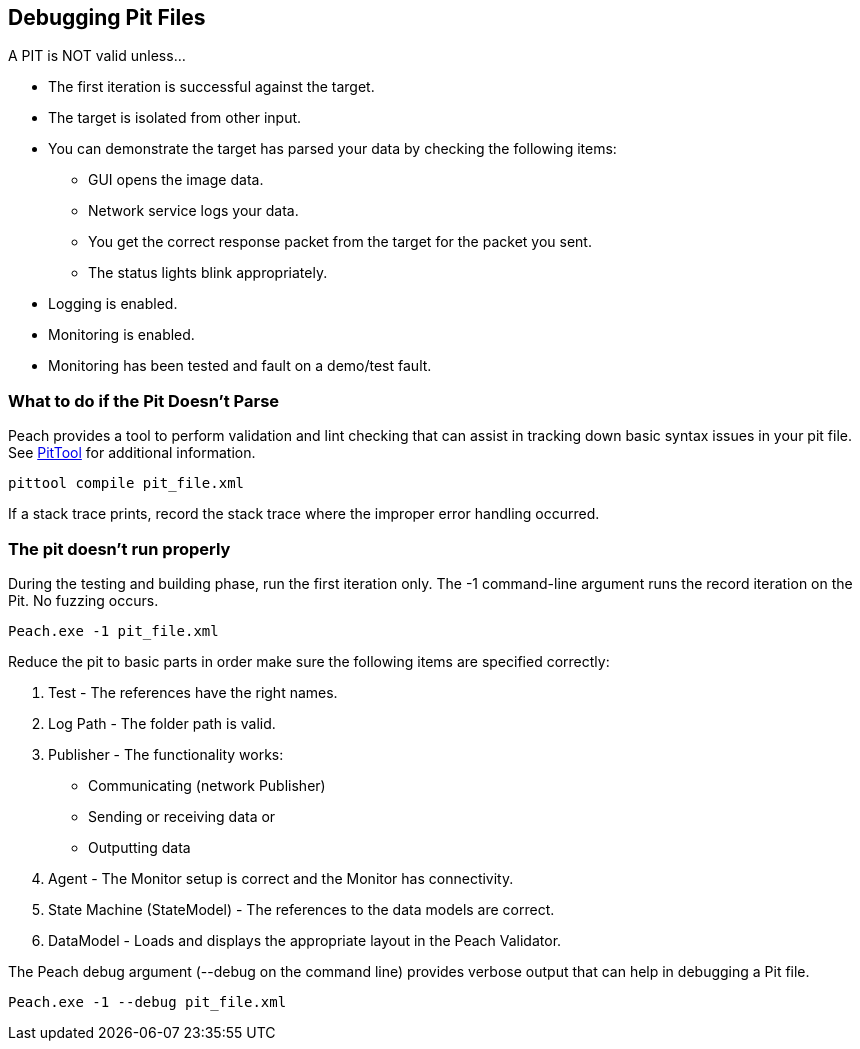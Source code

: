 [[DebuggingPitFiles]]
== Debugging Pit Files

// TODO - Expand on debugging pits, include validator. Debug output walkthrough

// * "-1 --debug"
// * --debug vs. --trace
// * How to read debug output
// * Walk through example for WAV or other simple format
// * Debugging in more complex environments
// * Fault simulation
// * Debugging models vs. debugging environment automation

A PIT is NOT valid unless...

 * The first iteration is successful against the target.
 * The target is isolated from other input.
 * You can demonstrate the target has parsed your data by checking the following items:
 ** GUI opens the image data.
 ** Network service logs your data.
 ** You get the correct response packet from the target for the packet you sent.
 ** The status lights blink appropriately.
 * Logging is enabled.
 * Monitoring is enabled.
 * Monitoring has been tested and fault on a demo/test fault.

=== What to do if the Pit Doesn't Parse

Peach provides a tool to perform validation and lint checking that can assist in tracking down basic syntax issues in your pit file.  See xref:PitTool_Compile[PitTool] for additional information.

----
pittool compile pit_file.xml
----

If a stack trace prints, record the stack trace where the improper error handling occurred.

=== The pit doesn't run properly

During the testing and building phase, run the first iteration only. The +-1+
command-line argument runs the record iteration on the Pit. No fuzzing occurs.

----
Peach.exe -1 pit_file.xml
----

Reduce the pit to basic parts in order make sure the following items are specified correctly:

. Test - The references have the right names.
. Log Path - The folder path is valid.
. Publisher - The functionality works:
** Communicating (network Publisher)
** Sending or receiving data or
** Outputting data
. Agent - The Monitor setup is correct and the Monitor has connectivity.
. State Machine (StateModel) - The references to the data models are correct.
. DataModel - Loads and displays the appropriate layout in the Peach Validator.

The Peach debug argument (+--debug+ on the command line) provides verbose output that can help in debugging a Pit file.

----
Peach.exe -1 --debug pit_file.xml
----

// end
